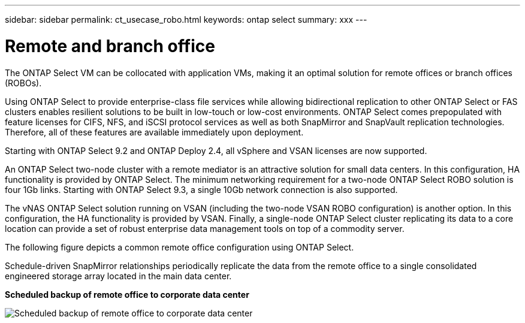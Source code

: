 ---
sidebar: sidebar
permalink: ct_usecase_robo.html
keywords: ontap select
summary: xxx
---

= Remote and branch office
:hardbreaks:
:nofooter:
:icons: font
:linkattrs:
:imagesdir: ./media/

[.lead]
The ONTAP Select VM can be collocated with application VMs, making it an optimal solution for remote offices or branch offices (ROBOs).

Using ONTAP Select to provide enterprise-class file services while allowing bidirectional replication to other ONTAP Select or FAS clusters enables resilient solutions to be built in low-touch or low-cost environments. ONTAP Select comes prepopulated with feature licenses for CIFS, NFS, and iSCSI protocol services as well as both SnapMirror and SnapVault replication technologies. Therefore, all of these features are available immediately upon deployment.

Starting with ONTAP Select 9.2 and ONTAP Deploy 2.4, all vSphere and VSAN licenses are now supported.

An ONTAP Select two-node cluster with a remote mediator is an attractive solution for small data centers. In this configuration, HA functionality is provided by ONTAP Select. The minimum networking requirement for a two-node ONTAP Select ROBO solution is four 1Gb links. Starting with ONTAP Select 9.3, a single 10Gb network connection is also supported.

The vNAS ONTAP Select solution running on VSAN (including the two-node VSAN ROBO configuration) is another option. In this configuration, the HA functionality is provided by VSAN. Finally, a single-node ONTAP Select cluster replicating its data to a core location can provide a set of robust enterprise data management tools on top of a commodity server.

The following figure depicts a common remote office configuration using ONTAP Select.

Schedule-driven SnapMirror relationships periodically replicate the data from the remote office to a single consolidated engineered storage array located in the main data center.

*Scheduled backup of remote office to corporate data center*

image:ROBO_01.jpg[Scheduled backup of remote office to corporate data center]
